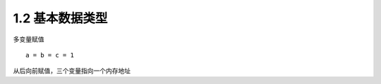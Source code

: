 =========================
1.2 基本数据类型
=========================

多变量赋值

::

 a = b = c = 1

从后向前赋值，三个变量指向一个内存地址
